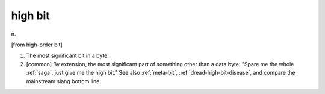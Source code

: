 .. _high-bit:

============================================================
high bit
============================================================

n\.

[from high-order bit]

1.
   The most significant bit in a byte.

2.
   [common] By extension, the most significant part of something other than a data byte: "Spare me the whole :ref:`saga`\, just give me the high bit."
   See also :ref:`meta-bit`\, :ref:`dread-high-bit-disease`\, and compare the mainstream slang bottom line.

